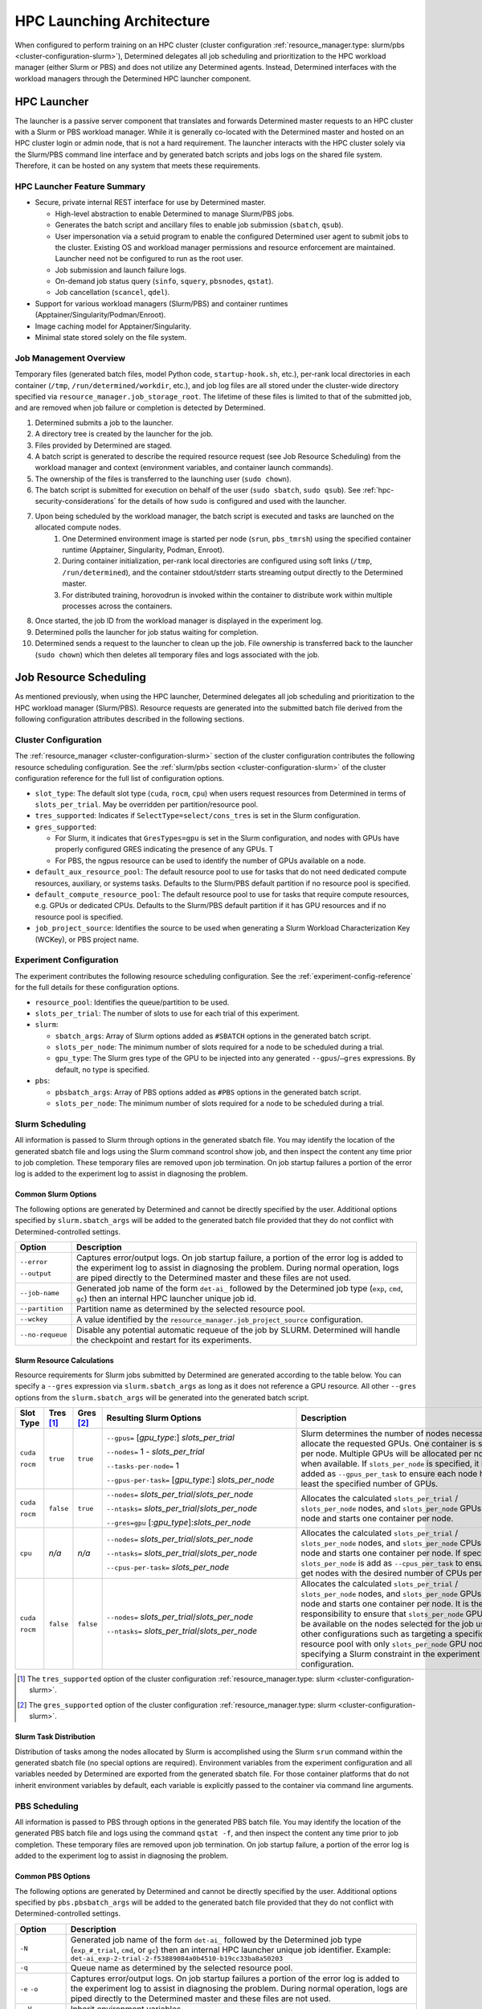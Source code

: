 .. _hpc_launching_architecture:

############################
 HPC Launching Architecture
############################

When configured to perform training on an HPC cluster (cluster configuration
:ref:`resource_manager.type: slurm/pbs <cluster-configuration-slurm>`), Determined delegates all job
scheduling and prioritization to the HPC workload manager (either Slurm or PBS) and does not utilize
any Determined agents. Instead, Determined interfaces with the workload managers through the
Determined HPC launcher component.

.. image:: hpc-launching-arch-diagram.png
   :alt: Diagram showing how Determined interfaces with the workload managers

**************
 HPC Launcher
**************

.. |co1| image:: callout-1.png

.. |co2| image:: callout-2.png

.. |co3| image:: callout-3.png

The launcher is a passive server component that translates and forwards Determined master requests
|co1| to an HPC cluster with a Slurm or PBS workload manager. While it is generally co-located with
the Determined master and hosted on an HPC cluster login or admin node, that is not a hard
requirement. The launcher interacts with the HPC cluster solely via the Slurm/PBS command line
interface |co2| and by generated batch scripts |co3| and jobs logs on the shared file system.
Therefore, it can be hosted on any system that meets these requirements.

HPC Launcher Feature Summary
============================

-  Secure, private internal REST interface for use by Determined master.

   -  High-level abstraction to enable Determined to manage Slurm/PBS jobs.

   -  Generates the batch script and ancillary files to enable job submission (``sbatch``,
      ``qsub``).

   -  User impersonation via a setuid program to enable the configured Determined user agent to
      submit jobs to the cluster. Existing OS and workload manager permissions and resource
      enforcement are maintained. Launcher need not be configured to run as the root user.

   -  Job submission and launch failure logs.

   -  On-demand job status query (``sinfo``, ``squery``, ``pbsnodes``, ``qstat``).

   -  Job cancellation (``scancel``, ``qdel``).

-  Support for various workload managers (Slurm/PBS) and container runtimes
   (Apptainer/Singularity/Podman/Enroot).

-  Image caching model for Apptainer/Singularity.

-  Minimal state stored solely on the file system.

Job Management Overview
=======================

Temporary files (generated batch files, model Python code, ``startup-hook.sh``, etc.), per-rank
local directories in each container (``/tmp``, ``/run/determined/workdir``, etc.), and job log files
are all stored under the cluster-wide directory specified via ``resource_manager.job_storage_root``.
The lifetime of these files is limited to that of the submitted job, and are removed when job
failure or completion is detected by Determined.

#. Determined submits a job to the launcher.

#. A directory tree is created by the launcher for the job.

#. Files provided by Determined are staged.

#. A batch script is generated to describe the required resource request (see Job Resource
   Scheduling) from the workload manager and context (environment variables, and container launch
   commands).

#. The ownership of the files is transferred to the launching user (``sudo chown``).

#. The batch script is submitted for execution on behalf of the user (``sudo sbatch``, ``sudo
   qsub``). See :ref:`hpc-security-considerations` for the details of how ``sudo`` is configured and
   used with the launcher.

#. Upon being scheduled by the workload manager, the batch script is executed and tasks are launched on the allocated compute nodes.
      #. One Determined environment image is started per node (``srun``, ``pbs_tmrsh``) using the
         specified container runtime (Apptainer, Singularity, Podman, Enroot).

      #. During container initialization, per-rank local directories are configured using soft links
         (``/tmp``, ``/run/determined``), and the container stdout/stderr starts streaming output
         directly to the Determined master.

      #. For distributed training, horovodrun is invoked within the container to distribute work
         within multiple processes across the containers.

#. Once started, the job ID from the workload manager is displayed in the experiment log.

#. Determined polls the launcher for job status waiting for completion.

#. Determined sends a request to the launcher to clean up the job. File ownership is transferred
   back to the launcher (``sudo chown``) which then deletes all temporary files and logs associated
   with the job.

*************************
 Job Resource Scheduling
*************************

As mentioned previously, when using the HPC launcher, Determined delegates all job scheduling and
prioritization to the HPC workload manager (Slurm/PBS). Resource requests are generated into the
submitted batch file derived from the following configuration attributes described in the following
sections.

Cluster Configuration
=====================

The :ref:`resource_manager <cluster-configuration-slurm>` section of the cluster configuration
contributes the following resource scheduling configuration. See the :ref:`slurm/pbs section
<cluster-configuration-slurm>` of the cluster configuration reference for the full list of
configuration options.

-  ``slot_type``: The default slot type (``cuda``, ``rocm``, ``cpu``) when users request resources
   from Determined in terms of ``slots_per_trial``. May be overridden per partition/resource pool.

-  ``tres_supported``: Indicates if ``SelectType=select/cons_tres`` is set in the Slurm
   configuration.

-  ``gres_supported``:

   -  For Slurm, it indicates that ``GresTypes=gpu`` is set in the Slurm configuration, and nodes
      with GPUs have properly configured GRES indicating the presence of any GPUs. T
   -  For PBS, the ngpus resource can be used to identify the number of GPUs available on a node.

-  ``default_aux_resource_pool``: The default resource pool to use for tasks that do not need
   dedicated compute resources, auxiliary, or systems tasks. Defaults to the Slurm/PBS default
   partition if no resource pool is specified.

-  ``default_compute_resource_pool``: The default resource pool to use for tasks that require
   compute resources, e.g. GPUs or dedicated CPUs. Defaults to the Slurm/PBS default partition if it
   has GPU resources and if no resource pool is specified.

-  ``job_project_source``: Identifies the source to be used when generating a Slurm Workload
   Characterization Key (WCKey), or PBS project name.

Experiment Configuration
========================

The experiment contributes the following resource scheduling configuration. See the
:ref:`experiment-config-reference` for the full details for these configuration options.

-  ``resource_pool``: Identifies the queue/partition to be used.

-  ``slots_per_trial``: The number of slots to use for each trial of this experiment.

-  ``slurm``:

   -  ``sbatch_args``: Array of Slurm options added as ``#SBATCH`` options in the generated batch
      script.
   -  ``slots_per_node``: The minimum number of slots required for a node to be scheduled during a
      trial.
   -  ``gpu_type``: The Slurm gres type of the GPU to be injected into any generated
      ``--gpus``/``–gres`` expressions. By default, no type is specified.

-  ``pbs``:

   -  ``pbsbatch_args``: Array of PBS options added as ``#PBS`` options in the generated batch
      script.
   -  ``slots_per_node``: The minimum number of slots required for a node to be scheduled during a
      trial.

Slurm Scheduling
================

All information is passed to Slurm through options in the generated sbatch file. You may identify
the location of the generated sbatch file and logs using the Slurm command scontrol show job, and
then inspect the content any time prior to job completion. These temporary files are removed upon
job termination. On job startup failures a portion of the error log is added to the experiment log
to assist in diagnosing the problem.

Common Slurm Options
--------------------

The following options are generated by Determined and cannot be directly specified by the user.
Additional options specified by ``slurm.sbatch_args`` will be added to the generated batch file
provided that they do not conflict with Determined-controlled settings.

+------------------------+-------------------------------------------------------------------------------------------+
| Option                 | Description                                                                               |
+========================+===========================================================================================+
| ``--error``            | Captures error/output logs. On job startup failure, a portion of the error log is added   |
|                        | to the experiment log to assist in diagnosing the problem. During normal operation, logs  |
| ``--output``           | are piped directly to the Determined master and these files are not used.                 |
+------------------------+-------------------------------------------------------------------------------------------+
| ``--job-name``         | Generated job name of the form ``det-ai_`` followed by the Determined job type (``exp``,  |
|                        | ``cmd``, ``gc``) then an internal HPC launcher unique job id.                             |
+------------------------+-------------------------------------------------------------------------------------------+
| ``--partition``        | Partition name as determined by the selected resource pool.                               |
+------------------------+-------------------------------------------------------------------------------------------+
| ``--wckey``            | A value identified by the ``resource_manager.job_project_source`` configuration.          |
+------------------------+-------------------------------------------------------------------------------------------+
| ``--no-requeue``       | Disable any potential automatic requeue of the job by SLURM. Determined will handle the   |
|                        | checkpoint and restart for its experiments.                                               |
+------------------------+-------------------------------------------------------------------------------------------+

Slurm Resource Calculations
---------------------------

Resource requirements for Slurm jobs submitted by Determined are generated according to the table
below. You can specify a ``--gres`` expression via ``slurm.sbatch_args`` as long as it does not
reference a GPU resource. All other ``--gres`` options from the ``slurm.sbatch_args`` will be
generated into the generated batch script.

.. table::
   :width: 1000px
   :widths: 5 5 5 35 40

   +-----------+----------------+----------------+----------------------------------------------------+----------------------------------------------------------------------------+
   | Slot      | Tres [#tres]_  | Gres [#gres]_  | Resulting Slurm Options                            |  Description                                                               |
   | Type      |                |                |                                                    |                                                                            |
   +===========+================+================+====================================================+============================================================================+
   | ``cuda``  | ``true``       |  ``true``      | ``--gpus=`` [*gpu_type*:] *slots_per_trial*        | Slurm determines the number of nodes necessary to                          |
   |           |                |                |                                                    | allocate the requested GPUs. One container is started                      |
   | ``rocm``  |                |                | ``--nodes=`` 1 - *slots_per_trial*                 | per node. Multiple GPUs will be allocated per node                         |
   |           |                |                |                                                    | when available. If ``slots_per_node`` is specified, it is                  |
   |           |                |                | ``--tasks-per-node=`` 1                            | added as ``--gpus_per_task`` to ensure each node                           |
   |           |                |                |                                                    | has at least the specified number of GPUs.                                 |
   |           |                |                | ``--gpus-per-task=`` [*gpu_type*:] *slots_per_node*|                                                                            |
   |           |                |                |                                                    |                                                                            |
   +-----------+----------------+----------------+----------------------------------------------------+----------------------------------------------------------------------------+
   | ``cuda``  |  ``false``     |   ``true``     | ``--nodes=`` *slots_per_trial*/*slots_per_node*    | Allocates the                                                              |
   |           |                |                |                                                    | calculated ``slots_per_trial`` / ``slots_per_node`` nodes,                 |
   | ``rocm``  |                |                | ``--ntasks=`` *slots_per_trial*/*slots_per_node*   | and ``slots_per_node`` GPUs per node and starts one                        |
   |           |                |                |                                                    | container per node.                                                        |
   |           |                |                | ``--gres=gpu`` [:*gpu_type*]:*slots_per_node*      |                                                                            |
   +-----------+----------------+----------------+----------------------------------------------------+----------------------------------------------------------------------------+
   |  ``cpu``  |    *n/a*       |  *n/a*         | ``--nodes=`` *slots_per_trial*/*slots_per_node*    | Allocates the calculated                                                   |
   |           |                |                |                                                    | ``slots_per_trial`` / ``slots_per_node`` nodes,                            |
   |           |                |                | ``--ntasks=`` *slots_per_trial*/*slots_per_node*   | and ``slots_per_node`` CPUs per node and starts one                        |
   |           |                |                |                                                    | container per node. If specified, ``slots_per_node`` is                    |
   |           |                |                | ``--cpus-per-task=`` *slots_per_node*              | add as ``--cpus_per_task`` to ensure we get nodes                          |
   |           |                |                |                                                    | with the desired number of CPUs per node.                                  |
   |           |                |                |                                                    |                                                                            |
   +-----------+----------------+----------------+----------------------------------------------------+----------------------------------------------------------------------------+
   | ``cuda``  |   ``false``    | ``false``      | ``--nodes=`` *slots_per_trial*/*slots_per_node*    | Allocates the calculated                                                   |
   |           |                |                |                                                    | ``slots_per_trial`` / ``slots_per_node`` nodes,                            |
   | ``rocm``  |                |                | ``--ntasks=`` *slots_per_trial*/*slots_per_node*   | and ``slots_per_node`` GPUs per node and starts one                        |
   |           |                |                |                                                    | container per node. It is the user’s responsibility to                     |
   |           |                |                |                                                    | ensure that ``slots_per_node`` GPUs will be available on                   |
   |           |                |                |                                                    | the nodes selected for the job using other                                 |
   |           |                |                |                                                    | configurations such as targeting a specific resource                       |
   |           |                |                |                                                    | pool with only ``slots_per_node`` GPU nodes or                             |
   |           |                |                |                                                    | specifying a Slurm constraint in the experiment                            |
   |           |                |                |                                                    | configuration.                                                             |
   |           |                |                |                                                    |                                                                            |
   +-----------+----------------+----------------+----------------------------------------------------+----------------------------------------------------------------------------+

.. [#tres]

   The ``tres_supported`` option of the cluster configuration :ref:`resource_manager.type: slurm
   <cluster-configuration-slurm>`.

.. [#gres]

   The ``gres_supported`` option of the cluster configuration :ref:`resource_manager.type: slurm
   <cluster-configuration-slurm>`.

Slurm Task Distribution
-----------------------

Distribution of tasks among the nodes allocated by Slurm is accomplished using the Slurm ``srun``
command within the generated sbatch file (no special options are required). Environment variables
from the experiment configuration and all variables needed by Determined are exported from the
generated sbatch file. For those container platforms that do not inherit environment variables by
default, each variable is explicitly passed to the container via command line arguments.

PBS Scheduling
==============

All information is passed to PBS through options in the generated PBS batch file. You may identify
the location of the generated PBS batch file and logs using the command ``qstat -f``, and then
inspect the content any time prior to job completion. These temporary files are removed upon job
termination. On job startup failure, a portion of the error log is added to the experiment log to
assist in diagnosing the problem.

Common PBS Options
------------------

The following options are generated by Determined and cannot be directly specified by the user.
Additional options specified by ``pbs.pbsbatch_args`` will be added to the generated batch file
provided that they do not conflict with Determined-controlled settings.

+------------------------+-------------------------------------------------------------------------------------------+
| Option                 | Description                                                                               |
+========================+===========================================================================================+
| ``-N``                 | Generated job name of the form ``det-ai_`` followed by the Determined job type            |
|                        | (``exp_#_trial``, ``cmd``, or ``gc``) then an internal HPC launcher unique job            |
|                        | identifier. Example: ``det-ai_exp-2-trial-2-f53889084a0b4510-b19cc33ba8a50203``           |
+------------------------+-------------------------------------------------------------------------------------------+
| ``-q``                 | Queue name as determined by the selected resource pool.                                   |
+------------------------+-------------------------------------------------------------------------------------------+
| ``-e`` ``-o``          | Captures error/output logs. On job startup failures a portion of the error log is added   |
|                        | to the experiment log to assist in diagnosing the problem. During normal operation, logs  |
|                        | are piped directly to the Determined master and these files are not used.                 |
+------------------------+-------------------------------------------------------------------------------------------+
| ``--V``                | Inherit environment variables.                                                            |
+------------------------+-------------------------------------------------------------------------------------------+
| ``-r n``               | No automatic restart of the job. Allow Determined to handle restarts.                     |
+------------------------+-------------------------------------------------------------------------------------------+
| ``-W umask=0022``      | Allows the HPC launcher to read the error/output logs.                                    |
+------------------------+-------------------------------------------------------------------------------------------+
| ``-P``                 | A value identified by the ``resource_manager.job_project_source`` configuration.          |
+------------------------+-------------------------------------------------------------------------------------------+

PBS Resource Calculations
-------------------------

Resource requirements for PBS jobs submitted by Determined are generated according to the table
below. You can specify a ``-l select`` expression via ``pbs.pbsbatch_args``, however chunk count,
chunk arrangement, and GPU or CPU counts per chunk (depending on the value of ``slot_type``) are
controlled by Determined; any values specified for these quantities will be ignored. All other
resource requests from the ``pbs.pbsbatch_args`` will be appended to the select expression generated
into the generated batch script.

.. table::
   :widths: 5 5 50 30

   +----------------------------+----------------+----------------------------------------------------+----------------------------------------------------------------------------+
   | Slot                       | Gres [#pgres]_ | Resulting PBS Options                              |  Description                                                               |
   | Type                       |                |                                                    |                                                                            |
   +============================+================+====================================================+============================================================================+
   | ``cuda``                   |  ``true``      | ``#PBS -l select=``                                | The calculated ``slots_per_trial``/``slots_per_node`` GPUs are allocated,  |
   |                            |                |  *slots_per_trial* / *slots_per_node*              | One container is started per node (manually implemented via the generated  |
   | ``rocm``                   |                |                                                    | PBS batch script). Multiple nodes are used when needed.                    |
   |                            |                |  ``:ngpus=`` *slots_per_node*                      | If ``slots_per_node`` is not specified, 1 is used in the calculation.      |
   |                            |                |                                                    |                                                                            |
   +----------------------------+----------------+----------------------------------------------------+----------------------------------------------------------------------------+
   | ``cuda``                   |  ``false``     | ``#PBS -l select=``                                | The calculated ``slots_per_trial``/``slots_per_node`` GPUs are allocated.  |
   |                            |                |   *slots_per_trial* / *slots_per_node*             | It is the user’s responsibility to ensure that``slots_per_node`` GPUs      |
   | ``rocm``                   |                |                                                    | will be available on nodes selected for the job using other configurations |
   |                            |                |                                                    | such as targeting a specific resource pool with only                       |
   |                            |                |                                                    | ``slots_per_node`` GPU nodes, or specifying a PBS                          |
   |                            |                |                                                    | PBS resource request in the experiment configuration.                      |
   |                            |                |                                                    |                                                                            |
   |                            |                |                                                    | It is up to the user to set the ``CUDA_VISIBLE_DEVICES`` environment       |
   |                            |                |                                                    | variable in their experiment.                                              |
   +----------------------------+----------------+----------------------------------------------------+----------------------------------------------------------------------------+
   | ``cpu``                    |  *n/a*         | ``#PBS -l select=``                                | Allocates the calculated ``slots_per_trial``/``slots_per_node`` nodes,     |
   |                            |                |  *slots_per_trial* /  *slots_per_node*             | and ``slots_per_node`` CPUs per node.                                      |
   |                            |                |                                                    | If ``slots_per_node`` is not specified, 1 is used in the calculation.      |
   |                            |                |  ``:ncpus=`` *slots_per_node*                      |                                                                            |
   +----------------------------+----------------+----------------------------------------------------+----------------------------------------------------------------------------+

.. [#pgres]

   The ``gres_supported`` option of the cluster configuration :ref:`resource_manager.type: pbs
   <cluster-configuration-slurm>`.

PBS Task Distribution
---------------------

The distribution of tasks among the nodes allocated by PBS is accomplished by custom support in the
generated batch file. For each unique host in the ``$PBS_NODEFILE``, an asynchronous ``pbs_tmrsh``
command invocation is generated to launch the task on the node to launch the specified container and
arguments. The batch script waits for the completion of those processes before exiting. A non-zero
status return from any of those invocations causes the entire job to be terminated.

Environment variables from the experiment configuration and all variables needed by Determined are
explicitly passed to the container as arguments as there is no environment variable inheritance from
the PBS batch script to the containers on the nodes.

